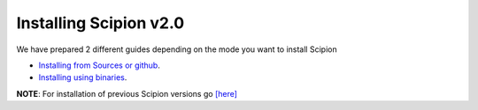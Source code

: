 .. _how-to-install:


Installing Scipion v2.0
========================
We have prepared 2 different guides depending on the mode you want to install Scipion

* `Installing from Sources or github <install-from-sources>`_.
* `Installing using binaries <install-from-bin>`_.

**NOTE**: For installation of previous Scipion versions go
`[here] <https://github.com/I2PC/scipion/wiki/How-to-Install>`_
